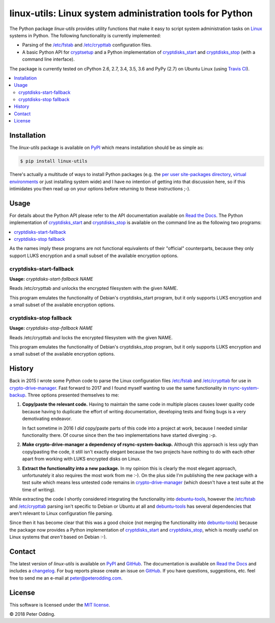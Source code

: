 linux-utils: Linux system administration tools for Python
=========================================================

.. image:: https://travis-ci.org/xolox/python-linux-utils.svg?branch=master
   :target: https://travis-ci.org/xolox/python-linux-utils

.. image:: https://coveralls.io/repos/xolox/python-linux-utils/badge.svg?branch=master
   :target: https://coveralls.io/r/xolox/python-linux-utils?branch=master

The Python package `linux-utils` provides utility functions that make it easy
to script system administration tasks on Linux_ systems in Python. The
following functionality is currently implemented:

- Parsing of the `/etc/fstab`_ and `/etc/crypttab`_ configuration files.
- A basic Python API for cryptsetup_ and a Python implementation of
  cryptdisks_start_ and cryptdisks_stop_ (with a command line interface).

The package is currently tested on cPython 2.6, 2.7, 3.4, 3.5, 3.6 and PyPy
(2.7) on Ubuntu Linux (using `Travis CI`_).

.. contents::
   :local:

Installation
------------

The `linux-utils` package is available on PyPI_ which means installation should
be as simple as:

.. code-block:: sh

   $ pip install linux-utils

There's actually a multitude of ways to install Python packages (e.g. the `per
user site-packages directory`_, `virtual environments`_ or just installing
system wide) and I have no intention of getting into that discussion here, so
if this intimidates you then read up on your options before returning to these
instructions ;-).

Usage
-----

For details about the Python API please refer to the API documentation
available on `Read the Docs`_. The Python implementation of cryptdisks_start_
and cryptdisks_stop_ is available on the command line as the following two
programs:

.. contents::
   :local:

As the names imply these programs are not functional equivalents of their
"official" counterparts, because they only support LUKS encryption and a small
subset of the available encryption options.

cryptdisks-start-fallback
~~~~~~~~~~~~~~~~~~~~~~~~~

.. A DRY solution to avoid duplication of the `remote-fde-client --help' text:
..
.. [[[cog
.. import cog
.. from humanfriendly.text import dedent
.. from humanfriendly.usage import render_usage
.. from linux_utils.cli import cryptdisks_start_cli
.. cog.out("\n" + render_usage(dedent(cryptdisks_start_cli.__doc__)) + "\n")
.. ]]]

**Usage:** `cryptdisks-start-fallback NAME`

Reads /etc/crypttab and unlocks the encrypted filesystem with the given NAME.

This program emulates the functionality of Debian's cryptdisks_start program,
but it only supports LUKS encryption and a small subset of the available
encryption options.

.. [[[end]]]

cryptdisks-stop fallback
~~~~~~~~~~~~~~~~~~~~~~~~

.. A DRY solution to avoid duplication of the `remote-fde-client --help' text:
..
.. [[[cog
.. import cog
.. from humanfriendly.text import dedent
.. from humanfriendly.usage import render_usage
.. from linux_utils.cli import cryptdisks_stop_cli
.. cog.out("\n" + render_usage(dedent(cryptdisks_stop_cli.__doc__)) + "\n")
.. ]]]

**Usage:** `cryptdisks-stop-fallback NAME`

Reads /etc/crypttab and locks the encrypted filesystem with the given NAME.

This program emulates the functionality of Debian's cryptdisks_stop program,
but it only supports LUKS encryption and a small subset of the available
encryption options.

.. [[[end]]]

History
-------

Back in 2015 I wrote some Python code to parse the Linux configuration files
`/etc/fstab`_ and `/etc/crypttab`_ for use in crypto-drive-manager_. Fast
forward to 2017 and I found myself wanting to use the same functionality
in rsync-system-backup_. Three options presented themselves to me:

1. **Copy/paste the relevant code.** Having to maintain the same code in
   multiple places causes lower quality code because having to duplicate the
   effort of writing documentation, developing tests and fixing bugs is a very
   demotivating endeavor.

   In fact sometime in 2016 I *did* copy/paste parts of this code into a
   project at work, because I needed similar functionality there. Of course
   since then the two implementations have started diverging :-p.

2. **Make crypto-drive-manager a dependency of rsync-system-backup.** Although
   this approach is less ugly than copy/pasting the code, it still isn't
   exactly elegant because the two projects have nothing to do with each other
   apart from working with LUKS encrypted disks on Linux.

3. **Extract the functionality into a new package.** In my opinion this is
   clearly the most elegant approach, unfortunately it also requires the most
   work from me :-). On the plus side I'm publishing the new package with a
   test suite which means less untested code remains in crypto-drive-manager_
   (which doesn't have a test suite at the time of writing).

While extracting the code I shortly considered integrating the functionality
into debuntu-tools_, however the `/etc/fstab`_ and `/etc/crypttab`_ parsing
isn't specific to Debian or Ubuntu at all and debuntu-tools_ has several
dependencies that aren't relevant to Linux configuration file parsing.

Since then it has become clear that this was a good choice (not merging the
functionality into debuntu-tools_) because the package now provides a Python
implementation of cryptdisks_start_ and cryptdisks_stop_, which is mostly
useful on Linux systems that *aren't* based on Debian :-).

Contact
-------

The latest version of `linux-utils` is available on PyPI_ and GitHub_. The
documentation is available on `Read the Docs`_ and includes a changelog_. For
bug reports please create an issue on GitHub_. If you have questions,
suggestions, etc. feel free to send me an e-mail at `peter@peterodding.com`_.

License
-------

This software is licensed under the `MIT license`_.

© 2018 Peter Odding.

.. _/etc/crypttab: https://manpages.debian.org/crypttab
.. _/etc/fstab: https://manpages.debian.org/fstab
.. _changelog: https://linux-utils.readthedocs.org/en/latest/changelog.html
.. _cryptdisks_start: https://manpages.debian.org/cryptdisks_start
.. _cryptdisks_stop: https://manpages.debian.org/cryptdisks_stop
.. _crypto-drive-manager: https://pypi.python.org/pypi/crypto-drive-manager
.. _cryptsetup: https://manpages.debian.org/cryptsetup
.. _debuntu-tools: https://pypi.python.org/pypi/debuntu-tools
.. _GitHub: https://github.com/xolox/python-linux-utils
.. _Linux: https://en.wikipedia.org/wiki/Linux
.. _MIT license: http://en.wikipedia.org/wiki/MIT_License
.. _per user site-packages directory: https://www.python.org/dev/peps/pep-0370/
.. _peter@peterodding.com: peter@peterodding.com
.. _PyPI: https://pypi.python.org/pypi/linux-utils
.. _Python Package Index: https://pypi.python.org/pypi/linux-utils
.. _Python: https://www.python.org/
.. _Read the Docs: https://linux-utils.readthedocs.io/en/latest/
.. _rsync-system-backup: https://pypi.python.org/pypi/rsync-system-backup
.. _Travis CI: https://travis-ci.org/xolox/python-linux-utils/builds
.. _virtual environments: http://docs.python-guide.org/en/latest/dev/virtualenvs/
